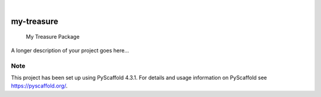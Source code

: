 .. These are examples of badges you might want to add to your README:
   please update the URLs accordingly

    .. image:: https://api.cirrus-ci.com/github/<USER>/my-treasure.svg?branch=main
        :alt: Built Status
        :target: https://cirrus-ci.com/github/<USER>/my-treasure
    .. image:: https://readthedocs.org/projects/my-treasure/badge/?version=latest
        :alt: ReadTheDocs
        :target: https://my-treasure.readthedocs.io/en/stable/
    .. image:: https://img.shields.io/coveralls/github/<USER>/my-treasure/main.svg
        :alt: Coveralls
        :target: https://coveralls.io/r/<USER>/my-treasure
    .. image:: https://img.shields.io/pypi/v/my-treasure.svg
        :alt: PyPI-Server
        :target: https://pypi.org/project/my-treasure/
    .. image:: https://img.shields.io/conda/vn/conda-forge/my-treasure.svg
        :alt: Conda-Forge
        :target: https://anaconda.org/conda-forge/my-treasure
    .. image:: https://pepy.tech/badge/my-treasure/month
        :alt: Monthly Downloads
        :target: https://pepy.tech/project/my-treasure
    .. image:: https://img.shields.io/twitter/url/http/shields.io.svg?style=social&label=Twitter
        :alt: Twitter
        :target: https://twitter.com/my-treasure

.. image:: https://img.shields.io/badge/-PyScaffold-005CA0?logo=pyscaffold
    :alt: Project generated with PyScaffold
    :target: https://pyscaffold.org/

|

===========
my-treasure
===========


    My Treasure Package


A longer description of your project goes here...


.. _pyscaffold-notes:

Note
====

This project has been set up using PyScaffold 4.3.1. For details and usage
information on PyScaffold see https://pyscaffold.org/.
